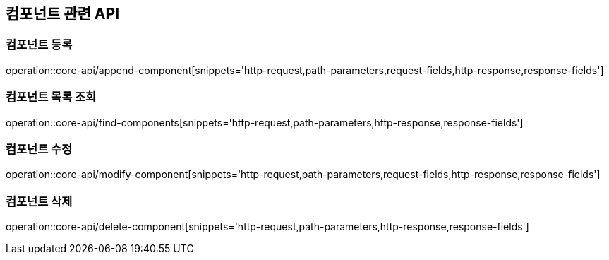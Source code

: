 == 컴포넌트 관련 API

=== 컴포넌트 등록

operation::core-api/append-component[snippets='http-request,path-parameters,request-fields,http-response,response-fields']

=== 컴포넌트 목록 조회

operation::core-api/find-components[snippets='http-request,path-parameters,http-response,response-fields']

=== 컴포넌트 수정

operation::core-api/modify-component[snippets='http-request,path-parameters,request-fields,http-response,response-fields']

=== 컴포넌트 삭제

operation::core-api/delete-component[snippets='http-request,path-parameters,http-response,response-fields']

